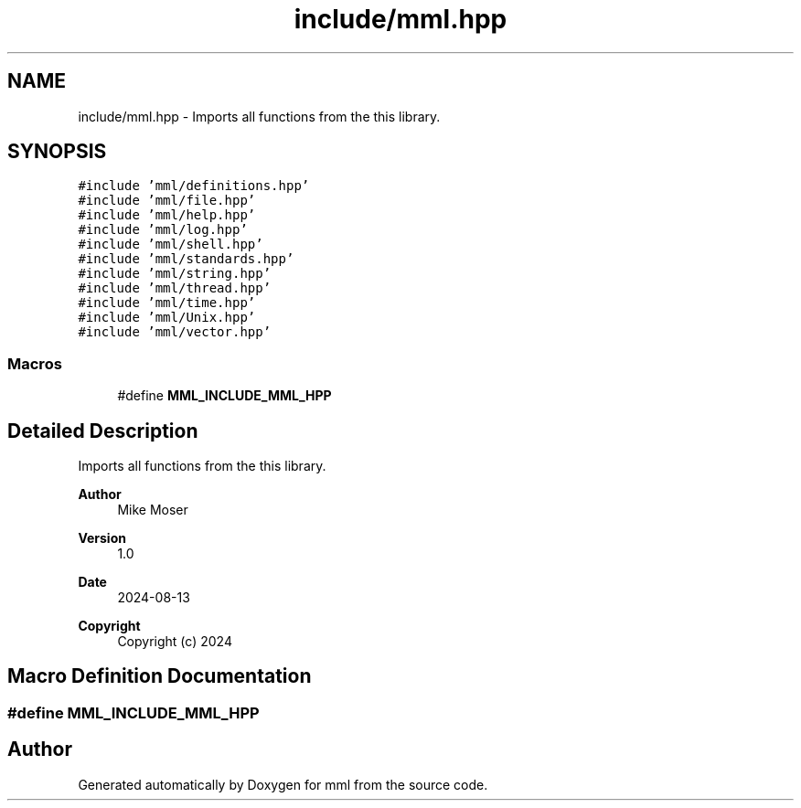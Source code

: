 .TH "include/mml.hpp" 3 "Tue Aug 13 2024" "mml" \" -*- nroff -*-
.ad l
.nh
.SH NAME
include/mml.hpp \- Imports all functions from the this library\&.  

.SH SYNOPSIS
.br
.PP
\fC#include 'mml/definitions\&.hpp'\fP
.br
\fC#include 'mml/file\&.hpp'\fP
.br
\fC#include 'mml/help\&.hpp'\fP
.br
\fC#include 'mml/log\&.hpp'\fP
.br
\fC#include 'mml/shell\&.hpp'\fP
.br
\fC#include 'mml/standards\&.hpp'\fP
.br
\fC#include 'mml/string\&.hpp'\fP
.br
\fC#include 'mml/thread\&.hpp'\fP
.br
\fC#include 'mml/time\&.hpp'\fP
.br
\fC#include 'mml/Unix\&.hpp'\fP
.br
\fC#include 'mml/vector\&.hpp'\fP
.br

.SS "Macros"

.in +1c
.ti -1c
.RI "#define \fBMML_INCLUDE_MML_HPP\fP"
.br
.in -1c
.SH "Detailed Description"
.PP 
Imports all functions from the this library\&. 


.PP
\fBAuthor\fP
.RS 4
Mike Moser 
.RE
.PP
\fBVersion\fP
.RS 4
1\&.0 
.RE
.PP
\fBDate\fP
.RS 4
2024-08-13
.RE
.PP
\fBCopyright\fP
.RS 4
Copyright (c) 2024 
.RE
.PP

.SH "Macro Definition Documentation"
.PP 
.SS "#define MML_INCLUDE_MML_HPP"

.SH "Author"
.PP 
Generated automatically by Doxygen for mml from the source code\&.
